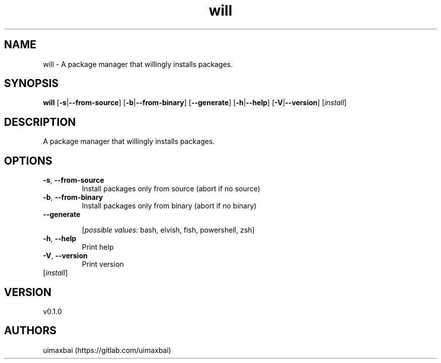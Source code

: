 .ie \n(.g .ds Aq \(aq
.el .ds Aq '
.TH will 1  "will 0.1.0" 
.SH NAME
will \- A package manager that willingly installs packages.
.SH SYNOPSIS
\fBwill\fR [\fB\-s\fR|\fB\-\-from\-source\fR] [\fB\-b\fR|\fB\-\-from\-binary\fR] [\fB\-\-generate\fR] [\fB\-h\fR|\fB\-\-help\fR] [\fB\-V\fR|\fB\-\-version\fR] [\fIinstall\fR] 
.SH DESCRIPTION
A package manager that willingly installs packages.
.SH OPTIONS
.TP
\fB\-s\fR, \fB\-\-from\-source\fR
Install packages only from source (abort if no source)
.TP
\fB\-b\fR, \fB\-\-from\-binary\fR
Install packages only from binary (abort if no binary)
.TP
\fB\-\-generate\fR

.br
[\fIpossible values: \fRbash, elvish, fish, powershell, zsh]
.TP
\fB\-h\fR, \fB\-\-help\fR
Print help
.TP
\fB\-V\fR, \fB\-\-version\fR
Print version
.TP
[\fIinstall\fR]

.SH VERSION
v0.1.0
.SH AUTHORS
uimaxbai (https://gitlab.com/uimaxbai)
